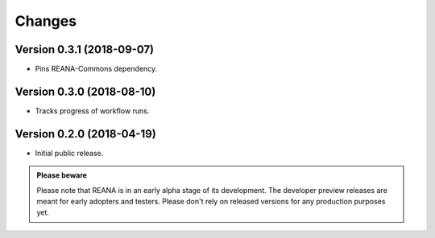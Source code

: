 Changes
=======

Version 0.3.1 (2018-09-07)
--------------------------

- Pins REANA-Commons dependency.

Version 0.3.0 (2018-08-10)
--------------------------

- Tracks progress of workflow runs.

Version 0.2.0 (2018-04-19)
--------------------------

- Initial public release.

.. admonition:: Please beware

   Please note that REANA is in an early alpha stage of its development. The
   developer preview releases are meant for early adopters and testers. Please
   don't rely on released versions for any production purposes yet.
